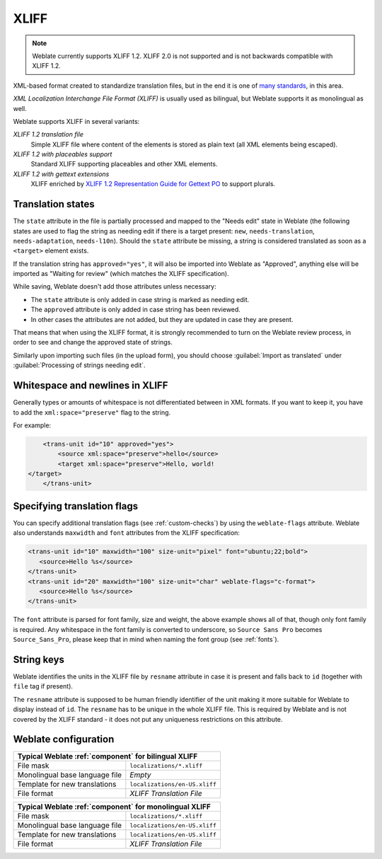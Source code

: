 .. _xliff:

XLIFF
-----

.. index::
    pair: XLIFF; file format

.. note::

   Weblate currently supports XLIFF 1.2. XLIFF 2.0 is not supported and is not backwards compatible with XLIFF 1.2.

XML-based format created to standardize translation files, but in the end it
is one of `many standards <https://xkcd.com/927/>`_, in this area.

`XML Localization Interchange File Format (XLIFF)` is usually used as bilingual, but Weblate supports it as monolingual as well.

Weblate supports XLIFF in several variants:

`XLIFF 1.2 translation file`
   Simple XLIFF file where content of the elements is stored as plain text (all XML elements being escaped).
`XLIFF 1.2 with placeables support`
   Standard XLIFF supporting placeables and other XML elements.
`XLIFF 1.2 with gettext extensions`
   XLIFF enriched by `XLIFF 1.2 Representation Guide for Gettext PO`_ to support plurals.


.. seealso::

    `XML Localization Interchange File Format (XLIFF)`_ specification,
    `XLIFF 1.2 Representation Guide for Gettext PO`_,
    `XLIFF on Wikipedia <https://en.wikipedia.org/wiki/XLIFF>`_,
    :doc:`tt:formats/xliff`,

.. _XML Localization Interchange File Format (XLIFF): http://docs.oasis-open.org/xliff/v1.2/os/xliff-core.html
.. _XLIFF 1.2 Representation Guide for Gettext PO: https://docs.oasis-open.org/xliff/v1.2/xliff-profile-po/xliff-profile-po-1.2-cd02.html


Translation states
+++++++++++++++++++

The ``state`` attribute in the file is partially processed and mapped to the
"Needs edit" state in Weblate (the following states are used to flag the string as
needing edit if there is a target present: ``new``, ``needs-translation``,
``needs-adaptation``, ``needs-l10n``). Should the ``state`` attribute be
missing, a string is considered translated as soon as a ``<target>`` element
exists.

If the translation string has ``approved="yes"``, it will also be imported into Weblate
as "Approved", anything else will be imported as "Waiting for review" (which matches the
XLIFF specification).

While saving, Weblate doesn't add those attributes unless necessary:

* The ``state`` attribute is only added in case string is marked as needing edit.
* The ``approved`` attribute is only added in case string has been reviewed.
* In other cases the attributes are not added, but they are updated in case they are present.

That means that when using the XLIFF format, it is strongly recommended to turn on the
Weblate review process, in order to see and change the approved state of strings.

Similarly upon importing such files (in the upload form), you should choose
:guilabel:`Import as translated` under
:guilabel:`Processing of strings needing edit`.

.. seealso::

   :ref:`reviews`

Whitespace and newlines in XLIFF
++++++++++++++++++++++++++++++++

Generally types or amounts of whitespace is not differentiated between in XML formats.
If you want to keep it, you have to add the ``xml:space="preserve"`` flag to
the string.

For example:

.. code-block:: xml

        <trans-unit id="10" approved="yes">
            <source xml:space="preserve">hello</source>
            <target xml:space="preserve">Hello, world!
    </target>
        </trans-unit>

.. _xliff-flags:

Specifying translation flags
++++++++++++++++++++++++++++

You can specify additional translation flags (see :ref:`custom-checks`) by
using the ``weblate-flags`` attribute. Weblate also understands ``maxwidth`` and ``font``
attributes from the XLIFF specification:

.. code-block:: xml

   <trans-unit id="10" maxwidth="100" size-unit="pixel" font="ubuntu;22;bold">
      <source>Hello %s</source>
   </trans-unit>
   <trans-unit id="20" maxwidth="100" size-unit="char" weblate-flags="c-format">
      <source>Hello %s</source>
   </trans-unit>

The ``font`` attribute is parsed for font family, size and weight, the above
example shows all of that, though only font family is required. Any whitespace
in the font family is converted to underscore, so ``Source Sans Pro`` becomes
``Source_Sans_Pro``, please keep that in mind when naming the font group (see
:ref:`fonts`).


.. seealso::

    `font attribute in XLIFF 1.2 <http://docs.oasis-open.org/xliff/v1.2/os/xliff-core.html#font>`_,
    `maxwidth attribute in XLIFF 1.2 <http://docs.oasis-open.org/xliff/v1.2/os/xliff-core.html#maxwidth>`_

String keys
+++++++++++

Weblate identifies the units in the XLIFF file by ``resname`` attribute in case
it is present and falls back to ``id`` (together with ``file`` tag if present).

The ``resname`` attribute is supposed to be human friendly identifier of the
unit making it more suitable for Weblate to display instead of ``id``. The
``resname`` has to be unique in the whole XLIFF file. This is required by
Weblate and is not covered by the XLIFF standard - it does not put any
uniqueness restrictions on this attribute.

Weblate configuration
+++++++++++++++++++++


+-------------------------------------------------------------------+
| Typical Weblate :ref:`component` for bilingual XLIFF              |
+================================+==================================+
| File mask                      | ``localizations/*.xliff``        |
+--------------------------------+----------------------------------+
| Monolingual base language file | `Empty`                          |
+--------------------------------+----------------------------------+
| Template for new translations  | ``localizations/en-US.xliff``    |
+--------------------------------+----------------------------------+
| File format                    | `XLIFF Translation File`         |
+--------------------------------+----------------------------------+

+-------------------------------------------------------------------+
| Typical Weblate :ref:`component` for monolingual XLIFF            |
+================================+==================================+
| File mask                      | ``localizations/*.xliff``        |
+--------------------------------+----------------------------------+
| Monolingual base language file | ``localizations/en-US.xliff``    |
+--------------------------------+----------------------------------+
| Template for new translations  | ``localizations/en-US.xliff``    |
+--------------------------------+----------------------------------+
| File format                    | `XLIFF Translation File`         |
+--------------------------------+----------------------------------+
